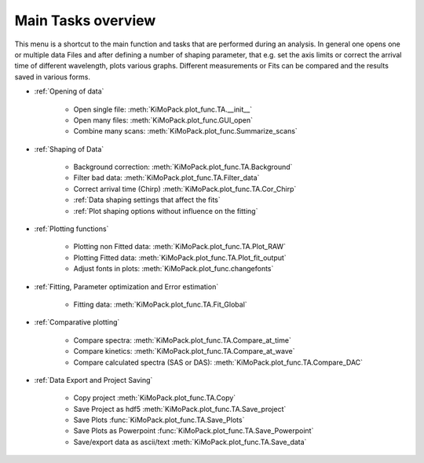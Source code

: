 Main Tasks overview
====================

This menu is a shortcut to the main function and tasks that are performed during an analysis.
In general one opens one or multiple data Files and after defining a number of shaping parameter, that 
e.g. set the axis limits or correct the arrival time of different wavelength,  plots various graphs.
Different measurements or Fits can be compared and the results saved in various forms.

* :ref:`Opening of data`

	* Open single file: 			:meth:`KiMoPack.plot_func.TA.__init__`
	* Open many files: 				:meth:`KiMoPack.plot_func.GUI_open`
	* Combine many scans:			:meth:`KiMoPack.plot_func.Summarize_scans`

* :ref:`Shaping of Data`

	* Background correction:			:meth:`KiMoPack.plot_func.TA.Background`
	* Filter bad data:				:meth:`KiMoPack.plot_func.TA.Filter_data`
	* Correct arrival time (Chirp)	:meth:`KiMoPack.plot_func.TA.Cor_Chirp` 
	* :ref:`Data shaping settings that affect the fits`
	* :ref:`Plot shaping options without influence on the fitting`

* :ref:`Plotting functions`

	* Plotting non Fitted data:	:meth:`KiMoPack.plot_func.TA.Plot_RAW`
	* Plotting Fitted data:		:meth:`KiMoPack.plot_func.TA.Plot_fit_output`
	* Adjust fonts in plots:		:meth:`KiMoPack.plot_func.changefonts`

* :ref:`Fitting, Parameter optimization and Error estimation`

	* Fitting data:				:meth:`KiMoPack.plot_func.TA.Fit_Global`

* :ref:`Comparative plotting`

	* Compare spectra:				:meth:`KiMoPack.plot_func.TA.Compare_at_time`
	* Compare kinetics:				:meth:`KiMoPack.plot_func.TA.Compare_at_wave`
	* Compare calculated spectra (SAS or DAS):	:meth:`KiMoPack.plot_func.TA.Compare_DAC`

* :ref:`Data Export and Project Saving`

	* Copy project					:meth:`KiMoPack.plot_func.TA.Copy`
	* Save Project as hdf5			:meth:`KiMoPack.plot_func.TA.Save_project`
	* Save Plots					:func:`KiMoPack.plot_func.TA.Save_Plots`
	* Save Plots as Powerpoint		:func:`KiMoPack.plot_func.TA.Save_Powerpoint`
	* Save/export data as ascii/text	:meth:`KiMoPack.plot_func.TA.Save_data`

.. figure:: _static\\structure.png

